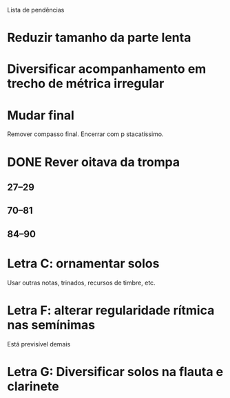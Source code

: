 Lista de pendências

* Reduzir tamanho da parte lenta
* Diversificar acompanhamento em trecho de métrica irregular
* Mudar final
  Remover compasso final. Encerrar com p stacatíssimo.
* DONE Rever oitava da trompa
  CLOSED: [2010-09-07 Tue 18:52]
** 27--29
** 70--81
** 84--90
* Letra C: ornamentar solos
  Usar outras notas, trinados, recursos de timbre, etc.
* Letra F: alterar regularidade rítmica nas semínimas
  Está previsível demais
* Letra G: Diversificar solos na flauta e clarinete
